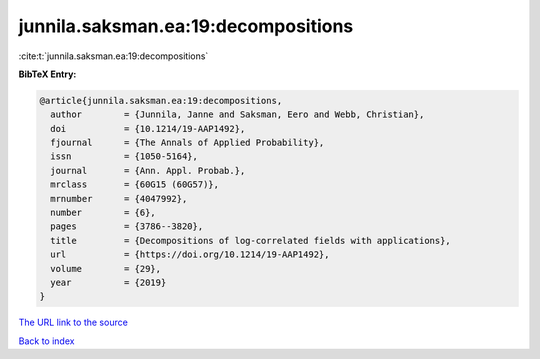 junnila.saksman.ea:19:decompositions
====================================

:cite:t:`junnila.saksman.ea:19:decompositions`

**BibTeX Entry:**

.. code-block:: bibtex

   @article{junnila.saksman.ea:19:decompositions,
     author        = {Junnila, Janne and Saksman, Eero and Webb, Christian},
     doi           = {10.1214/19-AAP1492},
     fjournal      = {The Annals of Applied Probability},
     issn          = {1050-5164},
     journal       = {Ann. Appl. Probab.},
     mrclass       = {60G15 (60G57)},
     mrnumber      = {4047992},
     number        = {6},
     pages         = {3786--3820},
     title         = {Decompositions of log-correlated fields with applications},
     url           = {https://doi.org/10.1214/19-AAP1492},
     volume        = {29},
     year          = {2019}
   }

`The URL link to the source <https://doi.org/10.1214/19-AAP1492>`__


`Back to index <../By-Cite-Keys.html>`__
